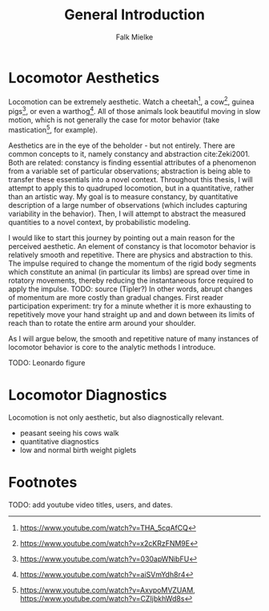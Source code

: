 #+title: General Introduction
#+author: Falk Mielke

* Locomotor Aesthetics
Locomotion can be extremely aesthetic.
Watch a cheetah[fn:1], a cow[fn:2], guinea pigs[fn:3], or even a warthog[fn:4].
All of those animals look beautiful moving in slow motion, which is not generally the case for motor behavior (take mastication[fn:5], for example).

Aesthetics are in the eye of the beholder - but not entirely.
There are common concepts to it, namely constancy and abstraction cite:Zeki2001.
Both are related: constancy is finding essential attributes of a phenomenon from a variable set of particular observations; abstraction is being able to transfer these essentials into a novel context.
Throughout this thesis, I will attempt to apply this to quadruped locomotion, but in a quantitative, rather than an artistic way.
My goal is to measure constancy, by quantitative description of a large number of observations (which includes capturing variability in the behavior).
Then, I will attempt to abstract the measured quantities to a novel context, by probabilistic modeling.


I would like to start this journey by pointing out a main reason for the perceived aesthetic.
An element of constancy is that locomotor behavior is relatively smooth and repetitive.
There are physics and abstraction to this.
The impulse required to change the momentum of the rigid body segments which constitute an animal (in particular its limbs) are spread over time in rotatory movements, thereby reducing the instantaneous force required to apply the impulse.
TODO: source (Tipler?)
In other words, abrupt changes of momentum are more costly than gradual changes.
First reader participation experiment: try for a minute whether it is more exhausting to repetitively move your hand straight up and and down between its limits of reach than to rotate the entire arm around your shoulder.


As I will argue below, the smooth and repetitive nature of many instances of locomotor behavior is core to the analytic methods I introduce.

TODO: Leonardo figure


* Locomotor Diagnostics
Locomotion is not only aesthetic, but also diagnostically relevant.
+ peasant seeing his cows walk
+ quantitative diagnostics
+ low and normal birth weight piglets


* Footnotes

TODO: add youtube video titles, users, and dates.

[fn:5] https://www.youtube.com/watch?v=AxypoMVZUAM, https://www.youtube.com/watch?v=CZIjbkhWd8s
[fn:4] https://www.youtube.com/watch?v=aiSVmYdh8r4
[fn:3] https://www.youtube.com/watch?v=030apWNibFU
[fn:2] https://www.youtube.com/watch?v=x2cKRzFNM9E
[fn:1] https://www.youtube.com/watch?v=THA_5cqAfCQ
